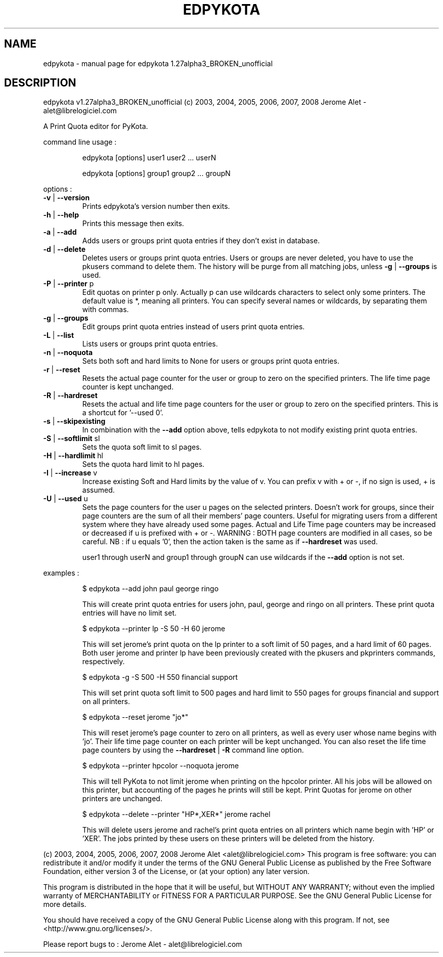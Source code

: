 .\" DO NOT MODIFY THIS FILE!  It was generated by help2man 1.36.
.TH EDPYKOTA "1" "January 2008" "C@LL - Conseil Internet & Logiciels Libres" "User Commands"
.SH NAME
edpykota \- manual page for edpykota 1.27alpha3_BROKEN_unofficial
.SH DESCRIPTION
edpykota v1.27alpha3_BROKEN_unofficial (c) 2003, 2004, 2005, 2006, 2007, 2008 Jerome Alet \- alet@librelogiciel.com
.PP
A Print Quota editor for PyKota.
.PP
command line usage :
.IP
edpykota [options] user1 user2 ... userN
.IP
edpykota [options] group1 group2 ... groupN
.PP
options :
.TP
\fB\-v\fR | \fB\-\-version\fR
Prints edpykota's version number then exits.
.TP
\fB\-h\fR | \fB\-\-help\fR
Prints this message then exits.
.TP
\fB\-a\fR | \fB\-\-add\fR
Adds users or groups print quota entries if
they don't exist in database.
.TP
\fB\-d\fR | \fB\-\-delete\fR
Deletes users or groups print quota entries.
Users or groups are never deleted, you have
to use the pkusers command to delete them.
The history will be purge from all matching
jobs, unless \fB\-g\fR | \fB\-\-groups\fR is used.
.TP
\fB\-P\fR | \fB\-\-printer\fR p
Edit quotas on printer p only. Actually p can
use wildcards characters to select only
some printers. The default value is *, meaning
all printers.
You can specify several names or wildcards,
by separating them with commas.
.TP
\fB\-g\fR | \fB\-\-groups\fR
Edit groups print quota entries instead of
users print quota entries.
.TP
\fB\-L\fR | \fB\-\-list\fR
Lists users or groups print quota entries.
.TP
\fB\-n\fR | \fB\-\-noquota\fR
Sets both soft and hard limits to None for users
or groups print quota entries.
.TP
\fB\-r\fR | \fB\-\-reset\fR
Resets the actual page counter for the user
or group to zero on the specified printers.
The life time page counter is kept unchanged.
.TP
\fB\-R\fR | \fB\-\-hardreset\fR
Resets the actual and life time page counters
for the user or group to zero on the specified
printers. This is a shortcut for '\-\-used 0'.
.TP
\fB\-s\fR | \fB\-\-skipexisting\fR
In combination with the \fB\-\-add\fR option above, tells
edpykota to not modify existing print quota entries.
.TP
\fB\-S\fR | \fB\-\-softlimit\fR sl
Sets the quota soft limit to sl pages.
.TP
\fB\-H\fR | \fB\-\-hardlimit\fR hl
Sets the quota hard limit to hl pages.
.TP
\fB\-I\fR | \fB\-\-increase\fR v
Increase existing Soft and Hard limits by the value
of v. You can prefix v with + or \-, if no sign is
used, + is assumed.
.TP
\fB\-U\fR | \fB\-\-used\fR u
Sets the page counters for the user u pages on
the selected printers. Doesn't work for groups, since
their page counters are the sum of all their members'
page counters.
Useful for migrating users from a different system
where they have already used some pages. Actual
and Life Time page counters may be increased or decreased
if u is prefixed with + or \-.
WARNING : BOTH page counters are modified in all cases,
so be careful.
NB : if u equals '0', then the action taken is
the same as if \fB\-\-hardreset\fR was used.
.IP
user1 through userN and group1 through groupN can use wildcards
if the \fB\-\-add\fR option is not set.
.PP
examples :
.IP
\f(CW$ edpykota \-\-add john paul george ringo\fR
.IP
This will create print quota entries for users john, paul, george
and ringo on all printers. These print quota entries will have no
limit set.
.IP
\f(CW$ edpykota \-\-printer lp -S 50 -H 60 jerome\fR
.IP
This will set jerome's print quota on the lp printer to a soft limit
of 50 pages, and a hard limit of 60 pages. Both user jerome and
printer lp have been previously created with the pkusers and pkprinters
commands, respectively.
.IP
\f(CW$ edpykota -g -S 500 -H 550 financial support\fR
.IP
This will set print quota soft limit to 500 pages and hard limit
to 550 pages for groups financial and support on all printers.
.IP
\f(CW$ edpykota \-\-reset jerome "jo*"\fR
.IP
This will reset jerome's page counter to zero on all printers, as
well as every user whose name begins with 'jo'.
Their life time page counter on each printer will be kept unchanged.
You can also reset the life time page counters by using the
\fB\-\-hardreset\fR | \fB\-R\fR command line option.
.IP
\f(CW$ edpykota \-\-printer hpcolor \-\-noquota jerome\fR
.IP
This will tell PyKota to not limit jerome when printing on the
hpcolor printer. All his jobs will be allowed on this printer, but
accounting of the pages he prints will still be kept.
Print Quotas for jerome on other printers are unchanged.
.IP
\f(CW$ edpykota \-\-delete \-\-printer "HP*,XER*" jerome rachel\fR
.IP
This will delete users jerome and rachel's print quota
entries on all printers which name begin with 'HP' or
\&'XER'. The jobs printed by these users on these printers
will be deleted from the history.
.PP
(c) 2003, 2004, 2005, 2006, 2007, 2008 Jerome Alet <alet@librelogiciel.com>
This program is free software: you can redistribute it and/or modify
it under the terms of the GNU General Public License as published by
the Free Software Foundation, either version 3 of the License, or
(at your option) any later version.
.PP
This program is distributed in the hope that it will be useful,
but WITHOUT ANY WARRANTY; without even the implied warranty of
MERCHANTABILITY or FITNESS FOR A PARTICULAR PURPOSE.  See the
GNU General Public License for more details.
.PP
You should have received a copy of the GNU General Public License
along with this program.  If not, see <http://www.gnu.org/licenses/>.
.PP
Please report bugs to : Jerome Alet \- alet@librelogiciel.com
